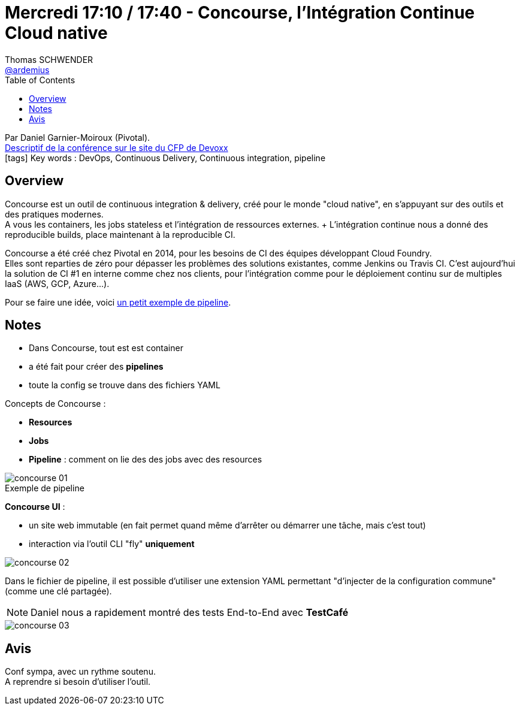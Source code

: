 = Mercredi 17:10 / 17:40 - Concourse, l'Intégration Continue Cloud native
Thomas SCHWENDER <https://github.com/ardemius[@ardemius]>
// Handling GitHub admonition blocks icons
ifndef::env-github[:icons: font]
ifdef::env-github[]
:status:
:outfilesuffix: .adoc
:caution-caption: :fire:
:important-caption: :exclamation:
:note-caption: :paperclip:
:tip-caption: :bulb:
:warning-caption: :warning:
endif::[]
:imagesdir: ../images
:source-highlighter: highlightjs
// Next 2 ones are to handle line breaks in some particular elements (list, footnotes, etc.)
:lb: pass:[<br> +]
:sb: pass:[<br>]
// check https://github.com/Ardemius/personal-wiki/wiki/AsciiDoctor-tips for tips on table of content in GitHub
:toc: macro
//:toclevels: 3
// To turn off figure caption labels and numbers
:figure-caption!:

toc::[]

Par Daniel Garnier-Moiroux (Pivotal). +
https://cfp.devoxx.fr/2018/talk/CGV-7812/Concourse%2c_l'integration_continue_Cloud_Native[Descriptif de la conférence sur le site du CFP de Devoxx] +
icon:tags[] Key words : DevOps, Continuous Delivery, Continuous integration, pipeline 

// ifdef::env-github[]
// https://www.youtube.com/watch?v=XXXXXX[vidéo de la présentation sur YouTube]
// endif::[]
// ifdef::env-browser[]
// video::XXXXXX[youtube, width=640, height=480]
// endif::[]

== Overview

====
Concourse est un outil de continuous integration & delivery, créé pour le monde "cloud native", en s'appuyant sur des outils et des pratiques modernes. +
A vous les containers, les jobs stateless et l'intégration de ressources externes. + L'intégration continue nous a donné des reproducible builds, place maintenant à la reproducible CI.

Concourse a été créé chez Pivotal en 2014, pour les besoins de CI des équipes développant Cloud Foundry. +
Elles sont reparties de zéro pour dépasser les problèmes des solutions existantes, comme Jenkins ou Travis CI. C'est aujourd'hui la solution de CI #1 en interne comme chez nos clients, pour l'intégration comme pour le déploiement continu sur de multiples IaaS (AWS, GCP, Azure…). 

Pour se faire une idée, voici https://wings.concourse-ci.org/teams/topher-concourse/pipelines/%F0%9F%8D%95PIZZA%F0%9F%8D%95[un petit exemple de pipeline].
====

== Notes

* Dans Concourse, tout est est container
* a été fait pour créer des *pipelines*
* toute la config se trouve dans des fichiers YAML

Concepts de Concourse :

* *Resources* 
* *Jobs*
* *Pipeline* : comment on lie des des jobs avec des resources

.Exemple de pipeline
image::concourse_01.jpg[]

*Concourse UI* :

* un site web immutable (en fait permet quand même d'arrêter ou démarrer une tâche, mais c'est tout)
* interaction via l'outil CLI "fly" *uniquement*

image::concourse_02.jpg[]

Dans le fichier de pipeline, il est possible d'utiliser une extension YAML permettant "d'injecter de la configuration commune" (comme une clé partagée).

NOTE: Daniel nous a rapidement montré des tests End-to-End avec *TestCafé*

image::concourse_03.jpg[]

== Avis

Conf sympa, avec un rythme soutenu. +
A reprendre si besoin d'utiliser l'outil.
